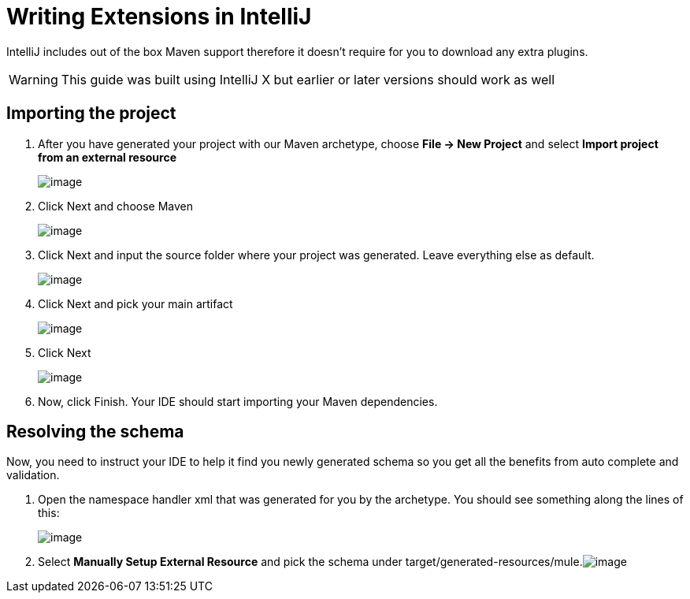 = Writing Extensions in IntelliJ

IntelliJ includes out of the box Maven support therefore it doesn't require for you to download any extra plugins.

[WARNING]
This guide was built using IntelliJ X but earlier or later versions should work as well

== Importing the project

. After you have generated your project with our Maven archetype, choose *File -> New Project* and select *Import project from an external resource*
+
image:/docs/download/attachments/87687397/Screen+shot+2011-02-17+at+1.10.40+PM.png?version=1&modificationDate=1335378337051[image]

. Click Next and choose Maven
+
image:/docs/download/attachments/87687397/Screen+shot+2011-02-17+at+1.10.59+PM.png?version=1&modificationDate=1335378337064[image]
+

. Click Next and input the source folder where your project was generated. Leave everything else as default.
+
image:/docs/download/attachments/87687397/Screen+shot+2011-02-17+at+1.11.26+PM.png?version=1&modificationDate=1335378337072[image]
+

. Click Next and pick your main artifact 
+
image:/docs/download/attachments/87687397/Screen+shot+2011-02-17+at+1.11.39+PM.png?version=1&modificationDate=1335378337080[image]
+

. Click Next +

+
image:/docs/download/attachments/87687397/Screen+shot+2011-02-17+at+1.11.49+PM.png?version=1&modificationDate=1335378337089[image]
+

. Now, click Finish. Your IDE should start importing your Maven dependencies.

== Resolving the schema

Now, you need to instruct your IDE to help it find you newly generated schema so you get all the benefits from auto complete and validation.

. Open the namespace handler xml that was generated for you by the archetype. You should see something along the lines of this:
+
image:/docs/download/attachments/87687397/Screen+shot+2011-02-17+at+1.12.17+PM.png?version=1&modificationDate=1335378337111[image]
+

. Select *Manually Setup External Resource* and pick the schema under target/generated-resources/mule.image:/docs/download/attachments/87687397/Screen+shot+2011-02-17+at+1.12.56+PM.png?version=1&modificationDate=1335378337127[image] +
